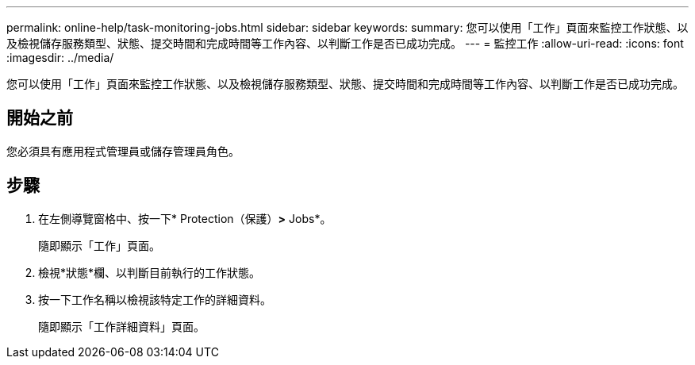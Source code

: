 ---
permalink: online-help/task-monitoring-jobs.html 
sidebar: sidebar 
keywords:  
summary: 您可以使用「工作」頁面來監控工作狀態、以及檢視儲存服務類型、狀態、提交時間和完成時間等工作內容、以判斷工作是否已成功完成。 
---
= 監控工作
:allow-uri-read: 
:icons: font
:imagesdir: ../media/


[role="lead"]
您可以使用「工作」頁面來監控工作狀態、以及檢視儲存服務類型、狀態、提交時間和完成時間等工作內容、以判斷工作是否已成功完成。



== 開始之前

您必須具有應用程式管理員或儲存管理員角色。



== 步驟

. 在左側導覽窗格中、按一下* Protection（保護）*>* Jobs*。
+
隨即顯示「工作」頁面。

. 檢視*狀態*欄、以判斷目前執行的工作狀態。
. 按一下工作名稱以檢視該特定工作的詳細資料。
+
隨即顯示「工作詳細資料」頁面。


